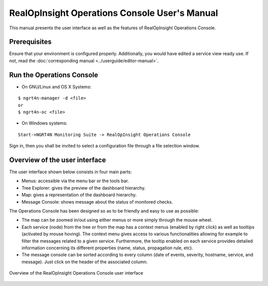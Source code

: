 RealOpInsight Operations Console User's Manual
==============================================

This manual presents the user interface as well as the features of
RealOpInsight Operations Console.


Prerequisites
-------------

Ensure that your environment is configured properly. 
Additionally, you would have edited a service view ready use.
If not, read the :doc:`corresponding manual <../userguide/editor-manual>`.


Run the Operations Console
-----------------------------

* On GNU/Linux and OS X Systems:

::

    $ ngrt4n-manager -d <file>
    or
    $ ngrt4n-oc <file>


* On Windows systems:

::

    Start->NGRT4N Monitoring Suite -> RealOpInsight Operations Console


Sign in, then you shall be invited to select a configuration file
through a file selection window.


Overview of the user interface
------------------------------
The user interface shown below consists in four main parts:

+ Menus: accessible via the menu bar or the tools bar.
+ Tree Explorer: gives the preview of the dashboard hierarchy.
+ Map: gives a representation of the dashboard hierarchy.
+ Message Console: shows message about the status of monitored checks.

The Operations Console has been designed so as to be friendly and easy
to use as possible:

+ The map can be zoomed in/out using either menus or more simply
  through the mouse wheel.
+ Each service (node) from the tree or from the map has a context
  menus (enabled by right click) as well as tooltips (activated by mouse
  hoving). The context menu gives access to various functionalities
  allowing for example to filter the messages related to a given
  service. Furthermore, the tooltip enabled on each service provides
  detailed information concerning its different properties (name, status, 
  propagation rule, etc).
+ The message console can be sorted according to every column (date of
  events, severity, hostname, service, and message). Just click on the
  header of the associated column.

.. figure:: ../images/realopinsight-operations-console.png
  :align: center

  Overview of the RealOpInsight Operations Console user interface
